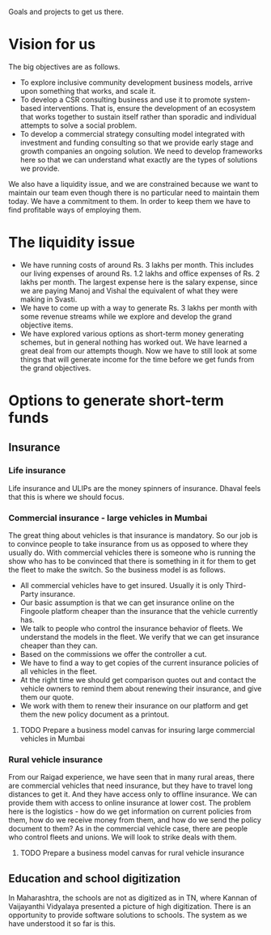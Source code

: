 Goals and projects to get us there.

* Vision for us

The big objectives are as follows. 

 - To explore inclusive community development business models, arrive upon something that works, and scale it.
 - To develop a CSR consulting business and use it to promote system-based interventions. That is, ensure the development of an ecosystem that works together to sustain itself rather than sporadic and individual attempts to solve a social problem.
 - To develop a commercial strategy consulting model integrated with investment and funding consulting so that we provide early stage and growth companies an ongoing solution. We need to develop frameworks here so that we can understand what exactly are the types of solutions we provide. 

We also have a liquidity issue, and we are constrained because we want to maintain our team even though there is no particular need to maintain them today. We have a commitment to them. In order to keep them we have to find profitable ways of employing them.

* The liquidity issue
 - We have running costs of around Rs. 3 lakhs per month. This includes our living expenses of around Rs. 1.2 lakhs and office expenses of Rs. 2 lakhs per month. The largest expense here is the salary expense, since we are paying Manoj and Vishal the equivalent of what they were making in Svasti.
 - We have to come up with a way to generate Rs. 3 lakhs per month with some revenue streams while we explore and develop the grand objective items.
 - We have explored various options as short-term money generating schemes, but in general nothing has worked out. We have learned a great deal from our attempts though. Now we have to still look at some things that will generate income for the time before we get funds from the grand objectives.

* Options to generate short-term funds
** Insurance
*** Life insurance
Life insurance and ULIPs are the money spinners of insurance. Dhaval feels that this is where we should focus.
*** Commercial insurance - large vehicles in Mumbai
The great thing about vehicles is that insurance is mandatory. So our job is to convince people to take insurance from us as opposed to where they usually do. With commercial vehicles there is someone who is running the show who has to be convinced that there is something in it for them to get the fleet to make the switch. So the business model is as follows. 

 - All commercial vehicles have to get insured. Usually it is only Third-Party insurance.
 - Our basic assumption is that we can get insurance online on the Fingoole platform cheaper than the insurance that the vehicle currently has.
 - We talk to people who control the insurance behavior of fleets. We understand the models in the fleet. We verify that we can get insurance cheaper than they can.
 - Based on the commissions we offer the controller a cut.
 - We have to find a way to get copies of the current insurance policies of all vehicles in the fleet.
 - At the right time we should get comparison quotes out and contact the vehicle owners to remind them about renewing their insurance, and give them our quote.
 - We work with them to renew their insurance on our platform and get them the new policy document as a printout.
**** TODO Prepare a business model canvas for insuring large commercial vehicles in Mumbai
     SCHEDULED: <2016-01-30 Sat>

*** Rural vehicle insurance
From our Raigad experience, we have seen that in many rural areas, there are commercial vehicles that need insurance, but they have to travel long distances to get it. And they have access only to offline insurance. We can provide them with access to online insurance at lower cost. The problem here is the logistics - how do we get information on current policies from them, how do we receive money from them, and how do we send the policy document to them? As in the commercial vehicle case, there are people who control fleets and unions. We will look to strike deals with them. 

**** TODO Prepare a business model canvas for rural vehicle insurance 
     SCHEDULED: <2016-01-31 Sun>

** Education and school digitization
In Maharashtra, the schools are not as digitized as in TN, where Kannan of Vaijayanthi Vidyalaya presented a picture of high digitization. There is an opportunity to provide software solutions to schools. The system as we have understood it so far is this. 
